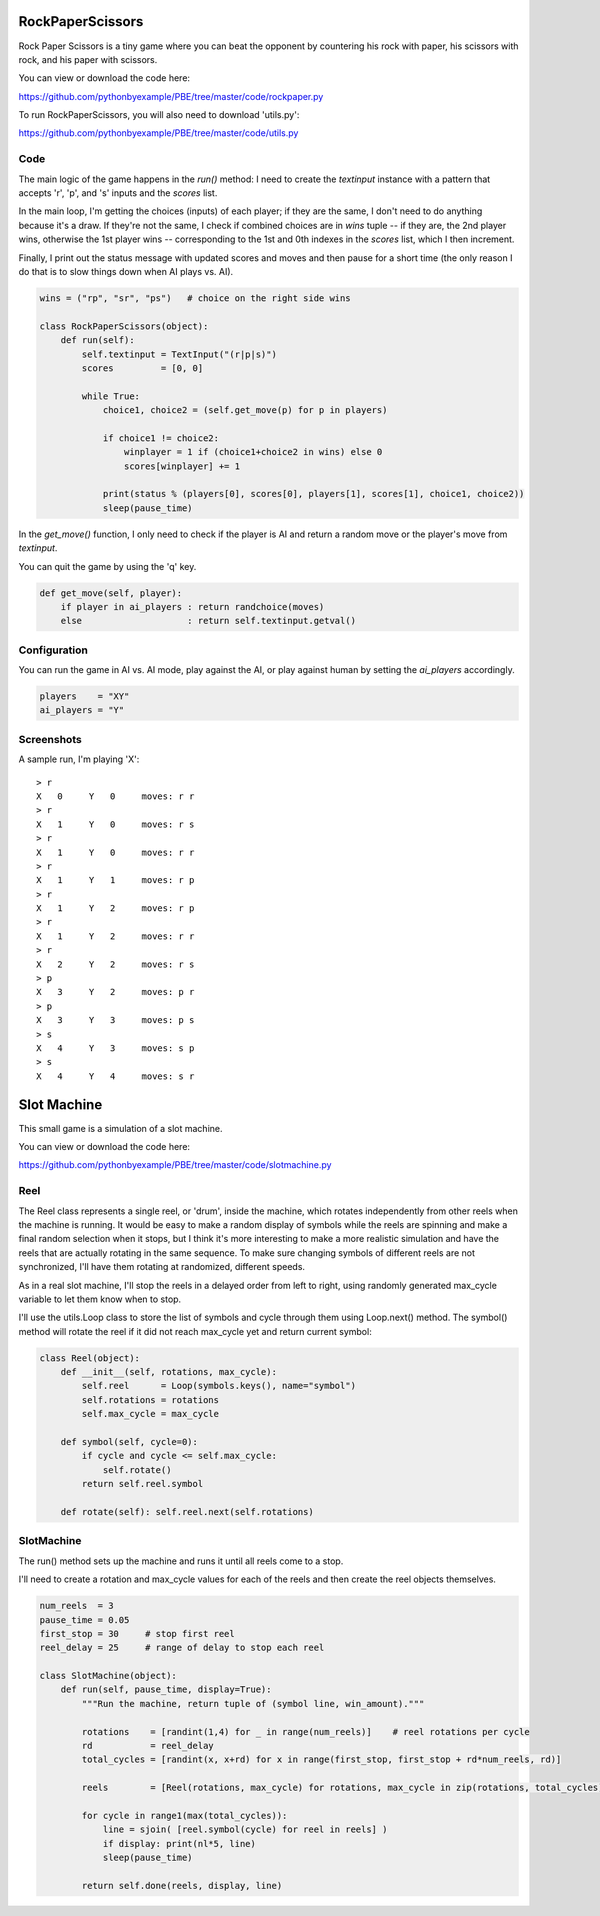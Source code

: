 RockPaperScissors
=================

Rock Paper Scissors is a tiny game where you can beat the opponent by countering his rock with
paper, his scissors with rock, and his paper with scissors.

You can view or download the code here:

https://github.com/pythonbyexample/PBE/tree/master/code/rockpaper.py


To run RockPaperScissors, you will also need to download 'utils.py':

https://github.com/pythonbyexample/PBE/tree/master/code/utils.py


Code
----

The main logic of the game happens in the `run()` method: I need to create the `textinput`
instance with a pattern that accepts 'r', 'p', and 's' inputs and the `scores` list.

In the main loop, I'm getting the choices (inputs) of each player; if they are the same, I don't
need to do anything because it's a draw. If they're not the same, I check if combined choices are
in `wins` tuple -- if they are, the 2nd player wins, otherwise the 1st player wins --
corresponding to the 1st and 0th indexes in the `scores` list, which I then increment.

Finally, I print out the status message with updated scores and moves and then pause for a short
time (the only reason I do that is to slow things down when AI plays vs. AI).

.. sourcecode:: python

    wins = ("rp", "sr", "ps")   # choice on the right side wins

    class RockPaperScissors(object):
        def run(self):
            self.textinput = TextInput("(r|p|s)")
            scores         = [0, 0]

            while True:
                choice1, choice2 = (self.get_move(p) for p in players)

                if choice1 != choice2:
                    winplayer = 1 if (choice1+choice2 in wins) else 0
                    scores[winplayer] += 1

                print(status % (players[0], scores[0], players[1], scores[1], choice1, choice2))
                sleep(pause_time)

In the `get_move()` function, I only need to check if the player is AI and return a random move or
the player's move from `textinput`.

You can quit the game by using the 'q' key.

.. sourcecode:: python

        def get_move(self, player):
            if player in ai_players : return randchoice(moves)
            else                    : return self.textinput.getval()

Configuration
-------------

You can run the game in AI vs. AI mode, play against the AI, or play against human by setting the 
`ai_players` accordingly.

.. sourcecode:: python

    players    = "XY"
    ai_players = "Y"


Screenshots
-----------

A sample run, I'm playing 'X'::

    > r
    X   0     Y   0     moves: r r
    > r
    X   1     Y   0     moves: r s
    > r
    X   1     Y   0     moves: r r
    > r
    X   1     Y   1     moves: r p
    > r
    X   1     Y   2     moves: r p
    > r
    X   1     Y   2     moves: r r
    > r
    X   2     Y   2     moves: r s
    > p
    X   3     Y   2     moves: p r
    > p
    X   3     Y   3     moves: p s
    > s
    X   4     Y   3     moves: s p
    > s
    X   4     Y   4     moves: s r


Slot Machine
============

This small game is a simulation of a slot machine.

You can view or download the code here:

https://github.com/pythonbyexample/PBE/tree/master/code/slotmachine.py


Reel
----

The Reel class represents a single reel, or 'drum', inside the machine, which
rotates independently from other reels when the machine is running. It would be easy to make a
random display of symbols while the reels are spinning and make a final random selection when
it stops, but I think it's more interesting to make a more realistic simulation and have the
reels that are actually rotating in the same sequence. To make sure changing symbols of
different reels are not synchronized, I'll have them rotating at randomized, different speeds.

As in a real slot machine, I'll stop the reels in a delayed order from left to right, using
randomly generated max_cycle variable to let them know when to stop.

I'll use the utils.Loop class to store the list of symbols and cycle through them using
Loop.next() method. The symbol() method will rotate the reel if it did not reach max_cycle yet
and return current symbol:

.. sourcecode:: python

    class Reel(object):
        def __init__(self, rotations, max_cycle):
            self.reel      = Loop(symbols.keys(), name="symbol")
            self.rotations = rotations
            self.max_cycle = max_cycle

        def symbol(self, cycle=0):
            if cycle and cycle <= self.max_cycle:
                self.rotate()
            return self.reel.symbol

        def rotate(self): self.reel.next(self.rotations)

SlotMachine
-----------

The run() method sets up the machine and runs it until all reels come to a stop.

I'll need to create a rotation and max_cycle values for each of the reels and then create the
reel objects themselves.



.. sourcecode:: python

    num_reels  = 3
    pause_time = 0.05
    first_stop = 30     # stop first reel
    reel_delay = 25     # range of delay to stop each reel

    class SlotMachine(object):
        def run(self, pause_time, display=True):
            """Run the machine, return tuple of (symbol line, win_amount)."""

            rotations    = [randint(1,4) for _ in range(num_reels)]    # reel rotations per cycle
            rd           = reel_delay
            total_cycles = [randint(x, x+rd) for x in range(first_stop, first_stop + rd*num_reels, rd)]

            reels        = [Reel(rotations, max_cycle) for rotations, max_cycle in zip(rotations, total_cycles)]

            for cycle in range1(max(total_cycles)):
                line = sjoin( [reel.symbol(cycle) for reel in reels] )
                if display: print(nl*5, line)
                sleep(pause_time)

            return self.done(reels, display, line)
